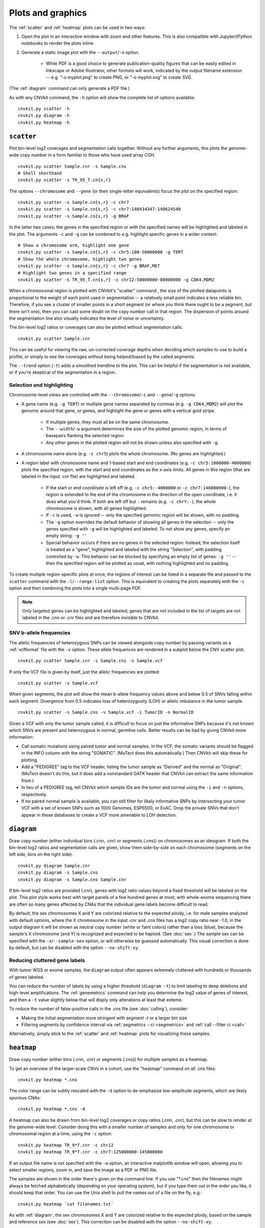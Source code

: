 Plots and graphics
==================

The :ref:`scatter` and :ref:`heatmap` plots can be used in two ways:

1. Open the plot in an interactive window with zoom and other features. This
   is also compatible with Jupyter/IPython notebooks to render the plots inline.
2. Generate a static image plot with the ``--output``/``-o`` option. 
   
    - While PDF is a good choice to generate publication-quality figures that
      can be easily edited in Inkscape or Adobe Illustrator, other formats will
      work, indicated by the output filename extension -- e.g. "-o myplot.png"
      to create PNG, or "-o myplot.svg" to create SVG.

(The :ref:`diagram` command can only generate a PDF file.)

As with any CNVkit command, the ``-h`` option will show the complete list of
options available::

    cnvkit.py scatter -h
    cnvkit.py diagram -h
    cnvkit.py heatmap -h


.. _scatter:

``scatter``
-----------

Plot bin-level log2 coverages and segmentation calls together.  Without any
further arguments, this plots the genome-wide copy number in a form familiar to
those who have used array CGH.

::

    cnvkit.py scatter Sample.cnr -s Sample.cns
    # Shell shorthand
    cnvkit.py scatter -s TR_95_T.cn{s,r}

.. image:: TR_95_T-scatter.png


The options ``--chromosome`` and ``--gene`` (or their single-letter equivalents)
focus the plot on the specified region::

    cnvkit.py scatter -s Sample.cn{s,r} -c chr7
    cnvkit.py scatter -s Sample.cn{s,r} -c chr7:140434347-140624540
    cnvkit.py scatter -s Sample.cn{s,r} -g BRAF

In the latter two cases, the genes in the specified region or with the specified
names will be highlighted and labeled in the plot.
The arguments ``-c`` and ``-g`` can be combined to e.g. highlight specific genes
in a wider context::

    # Show a chromosome arm, highlight one gene
    cnvkit.py scatter -s Sample.cn{s,r} -c chr5:100-50000000 -g TERT
    # Show the whole chromosome, highlight two genes
    cnvkit.py scatter -s Sample.cn{s,r} -c chr7 -g BRAF,MET
    # Highlight two genes in a specified range
    cnvkit.py scatter -s TR_95_T.cn{s,r} -c chr12:50000000-80000000 -g CDK4,MDM2

.. image:: TR_95_T-CDK4-MDM2-scatter.png

When a chromosomal region is plotted with CNVkit's "scatter" command , the size
of the plotted datapoints is proportional to the weight of each point used in
segmentation -- a relatively small point indicates a less reliable bin.
Therefore, if you see a cluster of smaller points in a short segment (or where
you think there ought to be a segment, but there isn't one), then you can cast
some doubt on the copy number call in that region. The dispersion of points
around the segmentation line also visually indicates the level of noise or
uncertainty.

The bin-level log2 ratios or coverages can also be plotted without segmentation
calls::

    cnvkit.py scatter Sample.cnr

This can be useful for viewing the raw, un-corrected coverage depths when
deciding which samples to use to build a profile, or simply to see the coverages
without being helped/biased by the called segments.

The ``--trend`` option (``-t``) adds a smoothed trendline to the plot. This can
be helpful if the segmentation is not available, or if you're skeptical of the
segmentation in a region.

Selection and highlighting
``````````````````````````

Chromosome-level views are controlled with the ``--chromosome``/``-c`` and
``--gene``/``-g`` options:

- A gene name (e.g. ``-g TERT``) or multiple gene names separated by commas
  (e.g. ``-g CDK4,MDM2``) will plot the genomic around that gene, or genes, and
  highlight the gene or genes with a vertical gold stripe.

    - If multiple genes, they must all be on the same chromosome.
    - The ``--width``/``-w`` argument determines the size of the plotted
      genomic region, in terms of basepairs flanking the selected region.
    - Any other genes in the plotted region will not be shown unless also
      specified with ``-g``.

- A chromosome name alone (e.g. ``-c chr5``) plots the whole chromosome. (No
  genes are highlighted.)
- A region label with chromosome name and 1-based start and end coordinates
  (e.g. ``-c chr5:1000000-4000000``) plots the specified region, with the start
  and end coordinates as the x-axis limits. All genes in this region (that are
  labeled in the input .cnr file) are highlighted and labeled. 

    - If the start or end coordinate is left off (e.g. ``-c chr5:-4000000`` or
      ``-c chr7:140000000-``), the region is extended to the end of the
      chromosome in the direction of the open coordinate, i.e. it does what
      you'd think. If both are left off but ``-`` remains (e.g. ``-c chrY:-``),
      the whole chromosome is shown, with all genes highlighted.
    - If ``-c`` is used, ``-w`` is ignored -- only the specified genomic region
      will be shown, with no padding.
    - The ``-g`` option overrides the default behavior of showing all genes in
      the selection -- only the genes specified with ``-g`` will be highlighted
      and labeled. To not show any genes, specify an empty string: ``-g ''``
    - Special behavior occurs if there are no genes in the selected region:
      Instead, the selection itself is treated as a "gene", highlighted and
      labeled with the string "Selection", with padding controlled by ``-w``. 
      This behavior can be blocked by specifying an empty list of genes: ``-g
      ''`` -- then the specified region will be plotted as usual, with nothing
      highlighted and no padding.

To create multiple region-specific plots at once, the regions of interest can be
listed in a separate file and passed to the ``scatter`` command with the
``-l``/``--range-list`` option. This is equivalent to creating the plots
separately with the ``-c`` option and then combining the plots into a single
multi-page PDF.

.. note:: Only targeted genes can be highlighted and labeled; genes that are not
    included in the list of targets are not labeled in the .cnn or .cnr files and
    are therefore invisible to CNVkit.


SNV b-allele frequencies
````````````````````````

The allelic frequencies of heterozygous SNPs can be viewed alongside copy number
by passing variants as a :ref:`vcfformat` file with the ``-v`` option.
These allele frequences are rendered in a subplot below the CNV scatter plot.

::

    cnvkit.py scatter Sample.cnr -s Sample.cns -v Sample.vcf

If only the VCF file is given by itself, just the allelic frequencies are
plotted::

    cnvkit.py scatter -v Sample.vcf

When given segments, the plot will show the mean b-allele frequency values above
and below 0.5 of SNVs falling within each segment. Divergence from 0.5 indicates
loss of heterozygosity (LOH) or allelic imbalance in the tumor sample.

::

    cnvkit.py scatter -s Sample.cns -v Sample.vcf -i TumorID -n NormalID

Given a VCF with only the tumor sample called, it is difficult to focus on just
the informative SNPs because it's not known which SNVs are present and
heterozygous in normal, germline cells.
Better results can be had by giving CNVkit more information:

- Call somatic mutations using paired tumor and normal samples.
  In the VCF, the somatic variants should be flagged in the INFO column with the
  string "SOMATIC". (MuTect does this automatically.) Then CNVkit will skip
  these for plotting.
- Add a "PEDIGREE" tag to the VCF header, listing the tumor sample as "Derived"
  and the normal as "Original". (MuTect doesn't do this, but it does add a
  nonstandard GATK header that CNVkit can extract the same information from.)
- In lieu of a PEDIGREE tag, tell CNVkit which sample IDs are the tumor and normal using the
  ``-i`` and ``-n`` options, respectively.
- If no paired normal sample is available, you can still filter for likely
  informative SNPs by intersecting your tumor VCF with a set of known SNPs such
  as 1000 Genomes, ESP6500, or ExAC.
  Drop the private SNVs that don't appear in these databases to create a VCF
  more amenable to LOH detection.


.. _diagram:

``diagram``
-----------

Draw copy number (either individual bins (.cnn, .cnr) or segments (.cns)) on
chromosomes as an ideogram. If both the bin-level log2 ratios and segmentation
calls are given, show them side-by-side on each chromosome (segments on the left
side, bins on the right side).

::

    cnvkit.py diagram Sample.cnr
    cnvkit.py diagram -s Sample.cns
    cnvkit.py diagram -s Sample.cns Sample.cnr

If bin-level log2 ratios are provided (.cnr), genes with log2 ratio values
beyond a fixed threshold will be labeled on the plot.
This plot style works best with target panels of a few hundred genes at most;
with whole-exome sequencing there are often so many genes affected by CNAs that
the individual gene labels become difficult to read.

.. image:: TR_95_T-diagram.png

By default, the sex chromosomes X and Y are colorized relative to the expected
ploidy, i.e. for male samples analyzed with default options, where the X
chromosome in the input .cnr and .cns files has a log2 copy ratio near -1.0, in
the output diagram it will be shown as neutral copy number (white or faint
colors) rather than a loss (blue), because the sample's X chromosome (and Y) is
recognized and expected to be haploid. (See :doc:`sex`.)
The sample sex can be specified with the ``-x``/``--sample-sex`` option, or will
otherwise be guessed automatically.
This visual correction is done by default, but can be disabled with the option
``--no-shift-xy``.

Reducing cluttered gene labels
``````````````````````````````

With tumor WGS or exome samples, the ``diagram`` output often appears
extremely cluttered with hundreds or thousands of genes labeled.

You can reduce the number of labels by using a higher threshold (``diagram -t``)
to limit labeling to deep deletions and high-level amplifications. The
:ref:`genemetrics` command can help you determine the log2 value of genes of
interest, and then a ``-t`` value slightly below that will disply only
alterations at least that exteme.

To reduce the number of false-positive calls in the .cns file (see
:doc:`calling`), consider:

- Making the initial segmentation more stringent with `segment -t` or a larger
  bin size
- Filtering segments by confidence interval via :ref:`segmetrics --ci
  <segmetrics>` and :ref:`call --filter ci <call>`

Alternatively, simply stick to the :ref:`scatter` and :ref:`heatmap` plots for
visualizing these samples.


.. _heatmap:

``heatmap``
-----------

Draw copy number (either bins (.cnn, .cnr) or segments (.cns)) for multiple
samples as a heatmap.

To get an overview of the larger-scale CNVs in a cohort, use the
"heatmap" command on all .cns files::

    cnvkit.py heatmap *.cns

.. image:: heatmap-tr-nod.png

The color range can be subtly rescaled with the ``-d`` option to de-emphasize
low-amplitude segments, which are likely spurious CNAs::

    cnvkit.py heatmap *.cns -d

.. image:: heatmap-tr.png

A heatmap can also be drawn from bin-level log2 coverages or copy ratios (.cnn,
.cnr), but this can be slow to render at the genome-wide level.
Consider doing this with a smaller number of samples and only for one chromosome
or chromosomal region at a time, using the ``-c`` option::

    cnvkit.py heatmap TR_9*T.cnr -c chr12
    cnvkit.py heatmap TR_9*T.cnr -c chr7:125000000-145000000

.. image:: heatmap-tr-chr12.png

If an output file name is not specified with the ``-o`` option, an interactive
matplotlib window will open, allowing you to select smaller regions, zoom in,
and save the image as a PDF or PNG file.

The samples are shown in the order there's given on the command line.
If you use "\*.cns" then the filenames might always be fetched
alphabetically (depending on your operating system), but if you type
them out in the order you like, it should keep that order. You can use
the Unix shell to pull the names out of a file on the fly, e.g.::

    cnvkit.py heatmap `cat filenames.txt`


As with :ref:`diagram`, the sex chromosomes X and Y are colorized relative to
the expected ploidy, based on the sample and reference sex (see :doc:`sex`).
This correction can be disabled with the option ``--no-shift-xy``.


.. _plotcustom:

Customizing plots
-----------------

The plots generated with the :ref:`scatter` and :ref:`heatmap` commands use the
Python plotting library matplotlib.

To quickly adjust the displayed area of the genome in a plot, run either
plotting command without the `-o` option to generate an interactive plot in a
new window. You can then resize that plot up to the full size of your screen,
use the plot window's selection mode to select a smaller area of the genome, and
use the plot window's save button to save the plot in your preferred format.

You can customize font sizes and other aspects of the plots by `configuring
matplotlib <http://matplotlib.org/users/customizing.html>`_.
If you're running CNVkit on the command line and not using it as a Python
library, then you can just create a file in your home directory (or the same
directory as ``cnvkit.py``) called ``.matplotlibrc``.  For example, to shrink
the font size of the x- and y-axis labels, put this line in the configuration
file::

    axes.labelsize      : small

For more control, in the Python intepreter (or a script, or a Jupyter notebook),
import the :doc:`cnvlib` module and call the `do_scatter` or `do_heatmap`
function to create a plot. Then you can use matplotlib.pyplot to get the current
axis and modify the plot elements, change font sizes, or anything else you
like::

    from glob import glob
    from matplotlib import pyplot as plt
    import cnvlib

    segments = [cnvlib.read(f) for f in glob("*.cns")]
    ax = cnvlib.do_heatmap(segments)
    ax.set_title("All my samples")
    plt.rcParams["font.size"] = 9.0
    plt.show()
